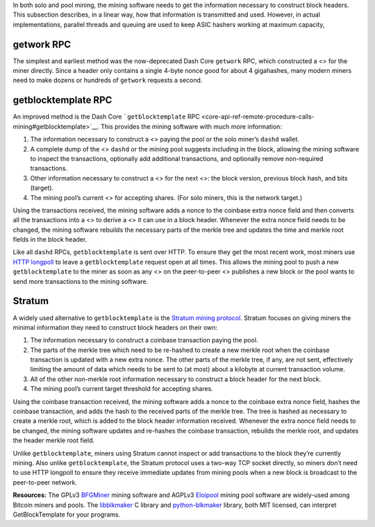 In both solo and pool mining, the mining software needs to get the
information necessary to construct block headers. This subsection
describes, in a linear way, how that information is transmitted and
used. However, in actual implementations, parallel threads and queuing
are used to keep ASIC hashers working at maximum capacity,

getwork RPC
===========

The simplest and earliest method was the now-deprecated Dash Core
``getwork`` RPC, which constructed a <> for the miner directly. Since a
header only contains a single 4-byte nonce good for about 4 gigahashes,
many modern miners need to make dozens or hundreds of ``getwork``
requests a second.

getblocktemplate RPC
====================

An improved method is the Dash Core ```getblocktemplate``
RPC <core-api-ref-remote-procedure-calls-mining#getblocktemplate>`__.
This provides the mining software with much more information:

1. The information necessary to construct a <> paying the pool or the
   solo miner’s ``dashd`` wallet.

2. A complete dump of the <> ``dashd`` or the mining pool suggests
   including in the block, allowing the mining software to inspect the
   transactions, optionally add additional transactions, and optionally
   remove non-required transactions.

3. Other information necessary to construct a <> for the next <>: the
   block version, previous block hash, and bits (target).

4. The mining pool’s current <> for accepting shares. (For solo miners,
   this is the network target.)

Using the transactions received, the mining software adds a nonce to the
coinbase extra nonce field and then converts all the transactions into a
<> to derive a <> it can use in a block header. Whenever the extra nonce
field needs to be changed, the mining software rebuilds the necessary
parts of the merkle tree and updates the time and merkle root fields in
the block header.

Like all ``dashd`` RPCs, ``getblocktemplate`` is sent over HTTP. To
ensure they get the most recent work, most miners use `HTTP
longpoll <https://en.wikipedia.org/wiki/Push_technology#Long_polling>`__
to leave a ``getblocktemplate`` request open at all times. This allows
the mining pool to push a new ``getblocktemplate`` to the miner as soon
as any <> on the peer-to-peer <> publishes a new block or the pool wants
to send more transactions to the mining software.

Stratum
=======

A widely used alternative to ``getblocktemplate`` is the `Stratum mining
protocol <http://mining.bitcoin.cz/stratum-mining>`__. Stratum focuses
on giving miners the minimal information they need to construct block
headers on their own:

1. The information necessary to construct a coinbase transaction paying
   the pool.

2. The parts of the merkle tree which need to be re-hashed to create a
   new merkle root when the coinbase transaction is updated with a new
   extra nonce. The other parts of the merkle tree, if any, are not
   sent, effectively limiting the amount of data which needs to be sent
   to (at most) about a kilobyte at current transaction volume.

3. All of the other non-merkle root information necessary to construct a
   block header for the next block.

4. The mining pool’s current target threshold for accepting shares.

Using the coinbase transaction received, the mining software adds a
nonce to the coinbase extra nonce field, hashes the coinbase
transaction, and adds the hash to the received parts of the merkle tree.
The tree is hashed as necessary to create a merkle root, which is added
to the block header information received. Whenever the extra nonce field
needs to be changed, the mining software updates and re-hashes the
coinbase transaction, rebuilds the merkle root, and updates the header
merkle root field.

Unlike ``getblocktemplate``, miners using Stratum cannot inspect or add
transactions to the block they’re currently mining. Also unlike
``getblocktemplate``, the Stratum protocol uses a two-way TCP socket
directly, so miners don’t need to use HTTP longpoll to ensure they
receive immediate updates from mining pools when a new block is
broadcast to the peer-to-peer network.

**Resources:** The GPLv3
`BFGMiner <https://github.com/luke-jr/bfgminer>`__ mining software and
AGPLv3 `Eloipool <https://github.com/luke-jr/eloipool>`__ mining pool
software are widely-used among Bitcoin miners and pools. The
`libblkmaker <https://github.com/bitcoin/libblkmaker>`__ C library and
`python-blkmaker <https://gitorious.org/bitcoin/python-blkmaker>`__
library, both MIT licensed, can interpret GetBlockTemplate for your
programs.
